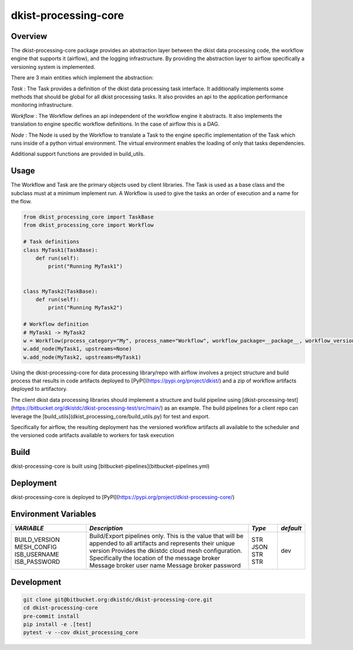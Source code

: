 dkist-processing-core
=====================

Overview
--------
The dkist-processing-core package provides an abstraction layer between the dkist data processing code, the workflow
engine that supports it (airflow), and the logging infrastructure. By providing the abstraction layer to airflow
specifically a versioning system is implemented.

.. image:: https://bitbucket.org/dkistdc/dkist-processing-core/raw/faf0c57f2155d03889fcd54bc1676a8a219f6ee3/docs/auto_proc_brick.png
  :width: 600
  :alt: Core, Common, and Instrument Brick Diagram

There are 3 main entities which implement the abstraction:

*Task* : The Task provides a definition of the dkist data processing task interface.
It additionally implements some methods that should be global for all dkist processing tasks.  It also provides an api
to the application performance monitoring infrastructure.

*Workflow* : The Workflow defines an api independent of the workflow engine it abstracts.  It also implements the translation to
engine specific workflow definitions.  In the case of airflow this is a DAG.

*Node* : The Node is used by the Workflow to translate a Task to the engine specific implementation of the Task which runs inside of a python virtual environment.
The virtual environment enables the loading of only that tasks dependencies.

Additional support functions are provided in build_utils.

Usage
-----
The Workflow and Task are the primary objects used by client libraries.
The Task is used as a base class and the subclass must at a minimum implement run.
A Workflow is used to give the tasks an order of execution and a name for the flow.

.. code-block:: python

    from dkist_processing_core import TaskBase
    from dkist_processing_core import Workflow

    # Task definitions
    class MyTask1(TaskBase):
        def run(self):
            print("Running MyTask1")


    class MyTask2(TaskBase):
        def run(self):
            print("Running MyTask2")

    # Workflow definition
    # MyTask1 -> MyTask2
    w = Workflow(process_category="My", process_name="Workflow", workflow_package=__package__, workflow_version="dev")
    w.add_node(MyTask1, upstreams=None)
    w.add_node(MyTask2, upstreams=MyTask1)


Using the dkist-processing-core for data processing library/repo with airflow involves a project structure and
build process that results in code artifacts deployed to [PyPI](https://pypi.org/project/dkist/) and a
zip of workflow artifacts deployed to artifactory.

.. image:: https://bitbucket.org/dkistdc/dkist-processing-core/raw/faf0c57f2155d03889fcd54bc1676a8a219f6ee3/docs/auto-proc-concept-model.png
  :width: 600
  :alt: Build Artifacts Diagram

The client dkist data processing libraries should implement a structure and build pipeline using [dkist-processing-test](https://bitbucket.org/dkistdc/dkist-processing-test/src/main/)
as an example.  The build pipelines for a client repo can leverage the [build_utils](dkist_processing_core/build_utils.py) for test and export.

Specifically for airflow, the resulting deployment has the versioned workflow artifacts all available to the scheduler
and the versioned code artifacts available to workers for task execution

.. image:: https://bitbucket.org/dkistdc/dkist-processing-core/raw/faf0c57f2155d03889fcd54bc1676a8a219f6ee3/docs/automated-processing-deployed.png
  :width: 800
  :alt: Airflow Deployment Diagram

Build
-----
dkist-processing-core is built using [bitbucket-pipelines](bitbucket-pipelines.yml)

Deployment
----------
dkist-processing-core is deployed to [PyPI](https://pypi.org/project/dkist-processing-core/)

Environment Variables
---------------------

+---------------+----------------------------------------------------------------------------------------------------------------------------+------+---------+
| *VARIABLE*    | *Description*                                                                                                              |*Type*|*default*|
+===============+============================================================================================================================+======+=========+
| BUILD_VERSION | Build/Export pipelines only.  This is the value that will be appended to all artifacts and represents their unique version | STR  | dev     |
| MESH_CONFIG   | Provides the dkistdc cloud mesh configuration.  Specifically the location of the message broker                            | JSON |         |
| ISB_USERNAME  | Message broker user name                                                                                                   | STR  |         |
| ISB_PASSWORD  | Message broker password                                                                                                    | STR  |         |
+---------------+----------------------------------------------------------------------------------------------------------------------------+------+---------+


Development
-----------
.. code-block:: bash

    git clone git@bitbucket.org:dkistdc/dkist-processing-core.git
    cd dkist-processing-core
    pre-commit install
    pip install -e .[test]
    pytest -v --cov dkist_processing_core
